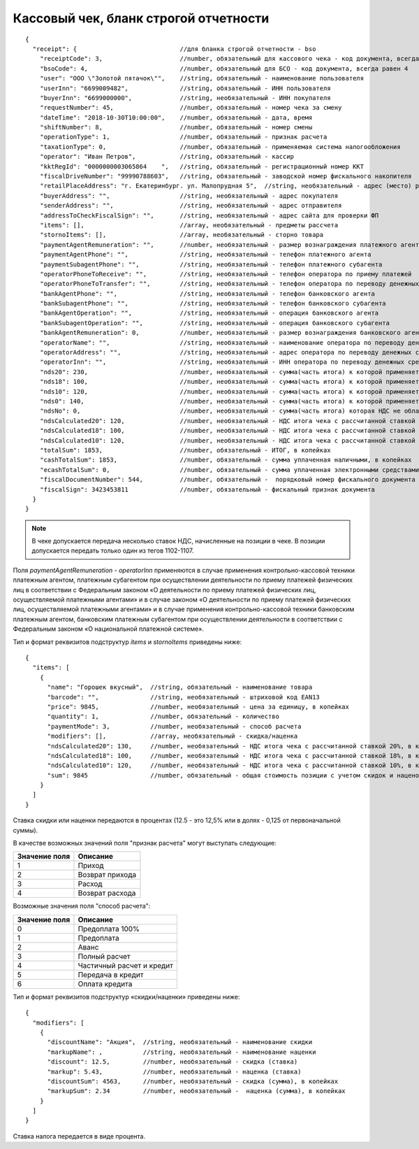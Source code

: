 Кассовый чек, бланк строгой отчетности
======================================

::

  {
    "receipt": {                            //для бланка строгой отчетности - bso
      "receiptCode": 3,                     //number, обязательный для кассового чека - код документа, всегда равен 3
      "bsoCode": 4,                         //number, обязательный для БСО - код документа, всегда равен 4
      "user": "ООО \"Золотой пятачок\"",    //string, обязательный - наименование пользователя
      "userInn": "6699009482",              //string, обязательный - ИНН пользователя
      "buyerInn": "6699000000",             //string, необязательный - ИНН покупателя
      "requestNumber": 45,                  //number, обязательный - номер чека за смену
      "dateTime": "2018-10-30T10:00:00",    //number, обязательный - дата, время
      "shiftNumber": 8,                     //number, обязательный - номер смены
      "operationType": 1,                   //number, обязательный - признак расчета
      "taxationType": 0,                    //number, обязательный - применяемая система налогообложения
      "operator": "Иван Петров",            //string, обязательный - кассир
      "kktRegId": "0000000003065864    ",   //string, обязательный - регистрационный номер ККТ
      "fiscalDriveNumber": "99990788603",   //string, обязательный - заводской номер фискального накопителя
      "retailPlaceAddress": "г. Екатеринбург. ул. Малопрудная 5",  //string, необязательный - адрес (место) расчетов
      "buyerAddress": "",                   //string, необязательный - адрес покупателя
      "senderAddress": "",                  //string, необязательный - адрес отправителя
      "addressToCheckFiscalSign": "",       //string, необязательный - адрес сайта для проверки ФП
      "items": [],                          //array, необязательный - предметы рассчета
      "stornoItems": [],                    //array, необязательный - сторно товара
      "paymentAgentRemuneration": "",       //number, необязательный - размер вознаграждения платежного агента (субагента), в копейках
      "paymentAgentPhone": "",              //string, необязательный - телефон платежного агента
      "paymentSubagentPhone": "",           //string, необязательный - телефон платежного субагента
      "operatorPhoneToReceive": "",         //string, необязательный - телефон оператора по приему платежей
      "operatorPhoneToTransfer": "",        //string, необязательный - телефон оператора по переводу денежных средств
      "bankAgentPhone": "",                 //string, необязательный - телефон банковского агента
      "bankSubagentPhone": "",              //string, необязательный - телефон банковского субагента
      "bankAgentOperation": "",             //string, необязательный - операция банковского агента
      "bankSubagentOperation": "",          //string, необязательный - операция банковского субагента
      "bankAgentRemuneration": 0,           //number, необязательный - размер вознаграждения банковского агента(субагента)
      "operatorName": "",                   //string, необязательный - наименование оператора по переводу денежных средств
      "operatorAddress": "",                //string, необязательный - адрес оператора по переводу денежных средств
      "operatorInn": "",                    //string, необязательный - ИНН оператора по переводу денежных средств
      "nds20": 230,                         //number, необязательный - сумма(часть итога) к которой применяется ставка 20%, в копейках
      "nds18": 100,                         //number, необязательный - сумма(часть итога) к которой применяется ставка 18%, в копейках
      "nds10": 120,                         //number, необязательный - сумма(часть итога) к которой применяется ставка 10%, в копейках
      "nds0": 140,                          //number, необязательный - сумма(часть итога) к которой применяется ставка НДС 0%, в копейках
      "ndsNo": 0,                           //number, необязательный - сумма(часть итога) которая НДС не облагается, в копейках
      "ndsCalculated20": 120,               //number, необязательный - НДС итога чека с рассчитанной ставкой 20%, в копейках
      "ndsCalculated18": 100,               //number, необязательный - НДС итога чека с рассчитанной ставкой 18%, в копейках
      "ndsCalculated10": 120,               //number, необязательный - НДС итога чека с рассчитанной ставкой 10%, в копейках
      "totalSum": 1853,                     //number, обязательный - ИТОГ, в копейках
      "cashTotalSum": 1853,                 //number, обязательный - сумма уплаченная наличными, в копейках
      "ecashTotalSum": 0,                   //number, обязательный - сумма уплаченная электронными средствами платежа, в копейках
      "fiscalDocumentNumber": 544,          //number, обязательный -  порядковый номер фискального документа
      "fiscalSign": 3423453811              //number, обязательный - фискальный признак документа
    }
  }


.. note::
  В чеке допускается передача несколько ставок НДС, начисленные на позиции в чеке. В позиции допускается передать только один из тегов 1102-1107.

Поля `paymentAgentRemuneration` - `operatorInn` применяются в случае применения контрольно-кассовой техники платежным агентом, платежным субагентом при осуществлении деятельности по приему платежей физических лиц в соответствии с Федеральным законом «О деятельности по приему платежей физических лиц, осуществляемой платежными агентами» и в случае законом «О деятельности по приему платежей физических лиц, осуществляемой платежными агентами» и в случае применения контрольно-кассовой техники банковским платежным агентом, банковским платежным субагентом при осуществлении деятельности в соответствии с Федеральным законом «О национальной платежной системе».


Тип и формат реквизитов подструктур `items` и `stornoItems` приведены ниже:

::

  {
    "items": [
      {
        "name": "Горошек вкусный",  //string, обязательный - наименование товара
        "barcode": "",              //string, необязательный - штриховой код EAN13
        "price": 9845,              //number, необязательный - цена за единицу, в копейках
        "quantity": 1,              //number, обязательный - количество
        "paymentMode": 3,           //number, необязательный - способ расчета
        "modifiers": [],            //array, необязательный - скидка/наценка
        "ndsCalculated20": 130,     //number, необязательный - НДС итога чека с рассчитанной ставкой 20%, в копейках
        "ndsCalculated18": 100,     //number, необязательный - НДС итога чека с рассчитанной ставкой 18%, в копейках
        "ndsCalculated10": 120,     //number, необязательный - НДС итога чека с рассчитанной ставкой 10%, в копейках
        "sum": 9845                 //number, обязательный - общая стоимость позиции с учетом скидок и наценок, в копейках
      }
    ]
  }


Ставка скидки или наценки передаются в процентах (12.5 - это 12,5% или в долях - 0,125 от первоначальной суммы).

В качестве возможных значений поля "признак расчета" могут выступать следующие:

.. table::

  +---------------+-----------------+
  | Значение поля | Описание        |
  +===============+=================+
  | 1             | Приход          |
  +---------------+-----------------+
  | 2             | Возврат прихода |
  +---------------+-----------------+
  | 3             | Расход          |
  +---------------+-----------------+
  | 4             | Возврат расхода |
  +---------------+-----------------+


Возможные значения поля "способ расчета":

.. table::

  +---------------+---------------------------+
  | Значение поля | Описание                  |
  +===============+===========================+
  | 0             | Предоплата 100%           |
  +---------------+---------------------------+
  | 1             | Предоплата                |
  +---------------+---------------------------+
  | 2             | Аванс                     |
  +---------------+---------------------------+
  | 3             | Полный расчет             |
  +---------------+---------------------------+
  | 4             | Частичный расчет и кредит |
  +---------------+---------------------------+
  | 5             | Передача в кредит         |
  +---------------+---------------------------+
  | 6             | Оплата кредита            |
  +---------------+---------------------------+


Тип и формат реквизитов подструктур «скидки/наценки» приведены ниже:


::

  {
    "modifiers": [
      {
        "discountName": "Акция",  //string, необязательный - наименование скидки
        "markupName": ,           //string, необязательный - наименование наценки
        "discount": 12.5,         //number, необязательный - скидка (ставка)
        "markup": 5.43,           //number, необязательный - наценка (ставка)
        "discountSum": 4563,      //number, необязательный - скидка (сумма), в копейках
        "markupSum": 2.34         //number, необязательный -  наценка (сумма), в копейках
      }
    ]
  }


Ставка налога передается в виде процента.
